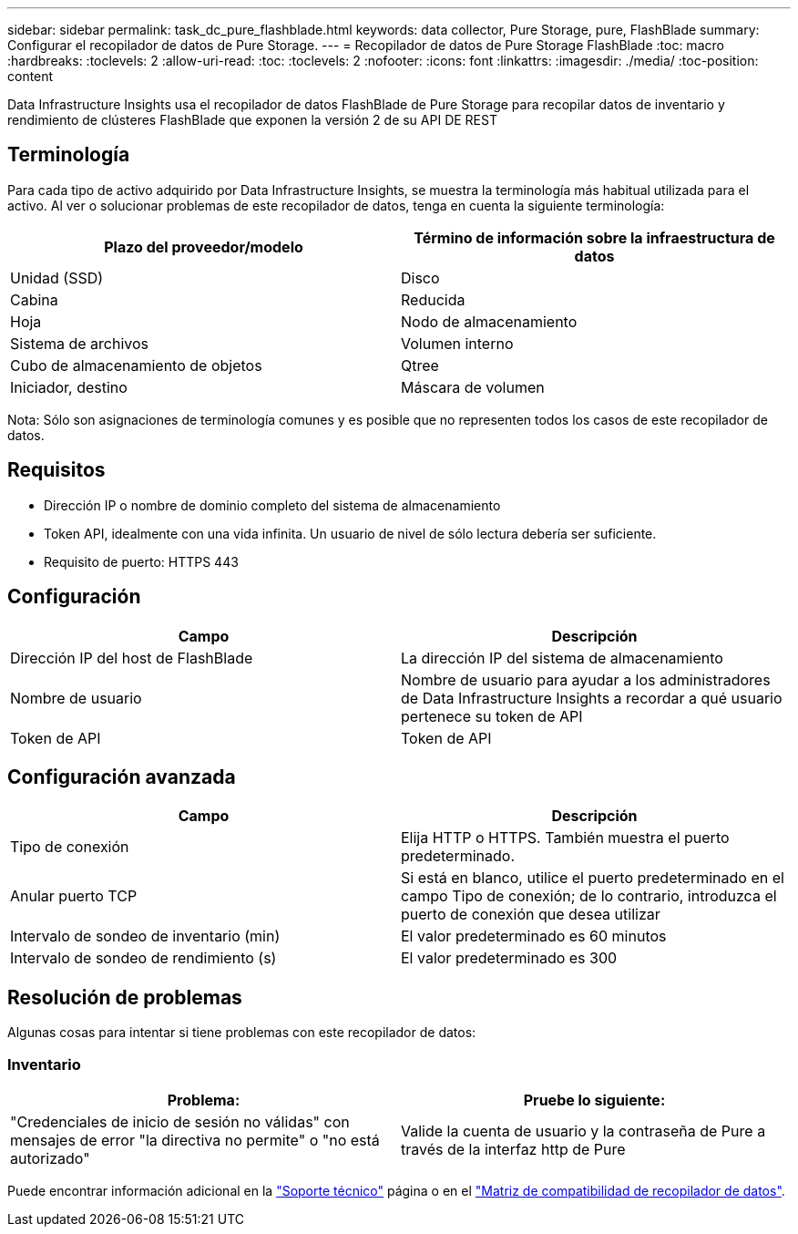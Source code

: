 ---
sidebar: sidebar 
permalink: task_dc_pure_flashblade.html 
keywords: data collector, Pure Storage, pure, FlashBlade 
summary: Configurar el recopilador de datos de Pure Storage. 
---
= Recopilador de datos de Pure Storage FlashBlade
:toc: macro
:hardbreaks:
:toclevels: 2
:allow-uri-read: 
:toc: 
:toclevels: 2
:nofooter: 
:icons: font
:linkattrs: 
:imagesdir: ./media/
:toc-position: content


[role="lead"]
Data Infrastructure Insights usa el recopilador de datos FlashBlade de Pure Storage para recopilar datos de inventario y rendimiento de clústeres FlashBlade que exponen la versión 2 de su API DE REST



== Terminología

Para cada tipo de activo adquirido por Data Infrastructure Insights, se muestra la terminología más habitual utilizada para el activo. Al ver o solucionar problemas de este recopilador de datos, tenga en cuenta la siguiente terminología:

[cols="2*"]
|===
| Plazo del proveedor/modelo | Término de información sobre la infraestructura de datos 


| Unidad (SSD) | Disco 


| Cabina | Reducida 


| Hoja | Nodo de almacenamiento 


| Sistema de archivos | Volumen interno 


| Cubo de almacenamiento de objetos | Qtree 


| Iniciador, destino | Máscara de volumen 
|===
Nota: Sólo son asignaciones de terminología comunes y es posible que no representen todos los casos de este recopilador de datos.



== Requisitos

* Dirección IP o nombre de dominio completo del sistema de almacenamiento
* Token API, idealmente con una vida infinita. Un usuario de nivel de sólo lectura debería ser suficiente.
* Requisito de puerto: HTTPS 443




== Configuración

[cols="2*"]
|===
| Campo | Descripción 


| Dirección IP del host de FlashBlade | La dirección IP del sistema de almacenamiento 


| Nombre de usuario | Nombre de usuario para ayudar a los administradores de Data Infrastructure Insights a recordar a qué usuario pertenece su token de API 


| Token de API | Token de API 
|===


== Configuración avanzada

[cols="2*"]
|===
| Campo | Descripción 


| Tipo de conexión | Elija HTTP o HTTPS. También muestra el puerto predeterminado. 


| Anular puerto TCP | Si está en blanco, utilice el puerto predeterminado en el campo Tipo de conexión; de lo contrario, introduzca el puerto de conexión que desea utilizar 


| Intervalo de sondeo de inventario (min) | El valor predeterminado es 60 minutos 


| Intervalo de sondeo de rendimiento (s) | El valor predeterminado es 300 
|===


== Resolución de problemas

Algunas cosas para intentar si tiene problemas con este recopilador de datos:



=== Inventario

[cols="2*"]
|===
| Problema: | Pruebe lo siguiente: 


| "Credenciales de inicio de sesión no válidas" con mensajes de error "la directiva no permite" o "no está autorizado" | Valide la cuenta de usuario y la contraseña de Pure a través de la interfaz http de Pure 
|===
Puede encontrar información adicional en la link:concept_requesting_support.html["Soporte técnico"] página o en el link:reference_data_collector_support_matrix.html["Matriz de compatibilidad de recopilador de datos"].
